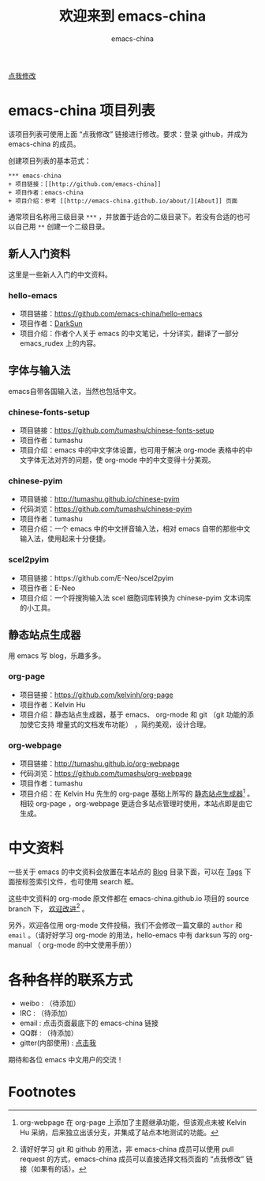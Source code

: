 #+title: 欢迎来到 emacs-china
#+author: emacs-china
#+email: emacs-china@googlegroups.com

#+URI:     /
#+OPTIONS:     H:4 num:nil \n:nil @:t ::t |:t ^:nil -:t f:t *:t <:t

#+ATTR_HTML: :class center
[[./assets/dragon2.svg]]

#+BEGIN_HTML
<p class="center">
<a href="https://github.com/emacs-china/emacs-china.github.io/edit/source/index.org">点我修改</a><br/>
</p>
#+END_HTML

* emacs-china 项目列表
该项目列表可使用上面 “点我修改” 链接进行修改。要求：登录 github，并成为 emacs-china 的成员。

创建项目列表的基本范式：

#+BEGIN_EXAMPLE
  ,*** emacs-china
  + 项目链接：[[http://github.com/emacs-china]]
  + 项目作者：emacs-china
  + 项目介绍：参考 [[http://emacs-china.github.io/about/][About]] 页面
#+END_EXAMPLE

通常项目名称用三级目录 ~***~ ，并放置于适合的二级目录下。若没有合适的也可以自己用 ~**~ 创建一个二级目录。

** 新人入门资料

这里是一些新人入门的中文资料。

*** hello-emacs
+ 项目链接：[[https://github.com/emacs-china/hello-emacs]]
+ 项目作者：[[https://github.com/lujun9972][DarkSun]]
+ 项目介绍：作者个人关于 emacs 的中文笔记，十分详实，翻译了一部分 emacs_rudex 上的内容。

** 字体与输入法

emacs自带各国输入法，当然也包括中文。

*** chinese-fonts-setup
+ 项目链接：[[https://github.com/tumashu/chinese-fonts-setup]]
+ 项目作者：tumashu
+ 项目介绍：emacs 中的中文字体设置，也可用于解决 org-mode 表格中的中文字体无法对齐的问题，使 org-mode 中的中文变得十分美观。

*** chinese-pyim
+ 项目链接：[[http://tumashu.github.io/chinese-pyim]]
+ 代码浏览：[[https://github.com/tumashu/chinese-pyim]]
+ 项目作者：tumashu
+ 项目介绍：一个 emacs 中的中文拼音输入法，相对 emacs 自带的那些中文输入法，使用起来十分便捷。

*** scel2pyim
+ 项目链接：https://github.com/E-Neo/scel2pyim
+ 项目作者：E-Neo
+ 项目介绍：一个将搜狗输入法 scel 细胞词库转换为 chinese-pyim 文本词库的小工具。

** 静态站点生成器

用 emacs 写 blog，乐趣多多。

*** org-page
+ 项目链接：[[https://github.com/kelvinh/org-page]]
+ 项目作者：Kelvin Hu
+ 项目介绍：静态站点生成器，基于 emacs、 org-mode 和 git （git 功能的添加使它支持 增量式的文档发布功能） ，简约美观，设计合理。

*** org-webpage
+ 项目链接：[[http://tumashu.github.io/org-webpage]]
+ 代码浏览：[[https://github.com/tumashu/org-webpage]]
+ 项目作者：tumashu
+ 项目介绍：在 Kelvin Hu 先生的 org-page 基础上所写的 _静态站点生成器_[fn:1] 。相较 org-page ，org-webpage 更适合多站点管理时使用，本站点即是由它生成。

* 中文资料
一些关于 emacs 的中文资料会放置在本站点的 [[http://emacs-china.github.io/blog/][Blog]] 目录下面，可以在 [[http://emacs-china.github.io/tags/][Tags]] 下面按标签索引文件，也可使用 search 框。

这些中文资料的 org-mode 原文件都在 emacs-china.github.io 项目的 source branch 下， _欢迎改进_[fn:2] 。

另外，欢迎各位用 org-mode 文件投稿，我们不会修改一篇文章的 =author= 和 =email= 。（请好好学习 org-mode 的用法，hello-emacs 中有 darksun  写的 org-manual （ org-mode 的中文使用手册））

* 各种各样的联系方式
+ weibo : （待添加）
+ IRC : （待添加）
+ email : 点击页面最底下的 emacs-china 链接
+ QQ群 : （待添加）
+ gitter(内部使用) : [[https://gitter.im/emacs-china][点击我]]

期待和各位 emacs 中文用户的交流！

* Footnotes

[fn:1] org-webpage 在 org-page 上添加了主题继承功能，但该观点未被 Kelvin Hu 采纳，后来独立出该分支，并集成了站点本地测试的功能。

[fn:2] 请好好学习 git 和 github 的用法，非 emacs-china 成员可以使用 pull request 的方式，emacs-china 成员可以直接选择文档页面的 “点我修改” 链接（如果有的话）。
